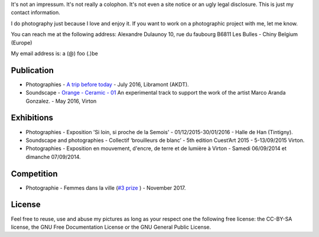 .. title: Contact - about
.. slug: Contact - about
.. date: 2018-07-31 22:45:59 UTC+02:00
.. tags: contact
.. link: 
.. description: How to contact me
.. type: text
.. author: Alexandre Dulaunoy

It's not an impressum. It's not really a colophon. It's not even a site notice or an ugly legal disclosure. This is just my contact information.

I do photography just because I love and enjoy it. If you want to work on a photographic project with me, let me know.

You can reach me at the following address: Alexandre Dulaunoy 10, rue du faubourg B6811 Les Bulles - Chiny Belgium (Europe)

My email address is: a (@) foo (.)be

Publication
-----------

- Photographies - `A trip before today <http://www.foo.be/akdt/2016/a-trip-before-today_lowres.pdf>`_ - July 2016, Libramont (AKDT).
- Soundscape - `Orange - Ceramic - 01  <https://soundcloud.com/adulau/orange-ceramic-01>`_ An experimental track to support the work of the artist Marco Aranda Gonzalez. - May 2016, Virton

Exhibitions
-----------

- Photographies - Exposition 'Si loin, si proche de la Semois' - 01/12/2015-30/01/2016 - Halle de Han (Tintigny).
- Soundscape and photographies - Collectif ‘brouilleurs de blanc’ - 5th edition Cuest’Art 2015 - 5-13/09/2015 Virton.
- Photographies - Exposition en mouvement, d'encre, de terre et de lumière à Virton - Samedi 06/09/2014 et dimanche 07/09/2014.

Competition
-----------

- Photographie - Femmes dans la ville (`#3 prize <http://slides.com/pointculture/femmes-dans-la-ville-concours-photo#/3>`_ ) - November 2017.

License
-------

Feel free to reuse, use and abuse my pictures as long as your respect one the following free license: the CC-BY-SA license, the GNU Free Documentation License or the GNU General Public License.

